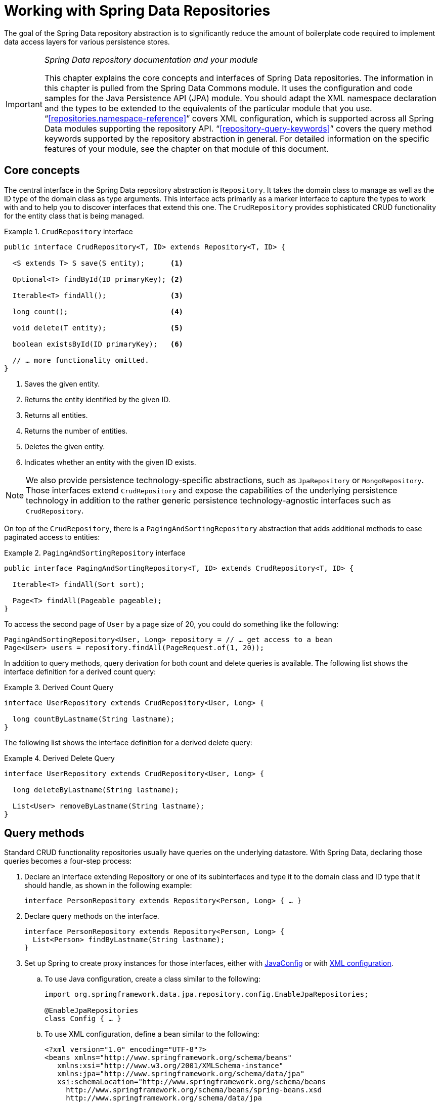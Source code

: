 :spring-framework-docs: http://docs.spring.io/spring/docs/{springVersion}/spring-framework-reference
:spring-framework-javadoc: https://docs.spring.io/spring/docs/{springVersion}/javadoc-api

[[repositories]]
= Working with Spring Data Repositories

The goal of the Spring Data repository abstraction is to significantly reduce the amount of boilerplate code required to implement data access layers for various persistence stores.

[IMPORTANT]
====
_Spring Data repository documentation and your module_

This chapter explains the core concepts and interfaces of Spring Data repositories. The information in this chapter is pulled from the Spring Data Commons module. It uses the configuration and code samples for the Java Persistence API (JPA) module. You should adapt the XML namespace declaration and the types to be extended to the equivalents of the particular module that you use. "`<<repositories.namespace-reference>>`" covers XML configuration, which is supported across all Spring Data modules supporting the repository API. "`<<repository-query-keywords>>`" covers the query method keywords supported by the repository abstraction in general. For detailed information on the specific features of your module, see the chapter on that module of this document.
====

[[repositories.core-concepts]]
== Core concepts
The central interface in the Spring Data repository abstraction is `Repository`. It takes the domain class to manage as well as the ID type of the domain class as type arguments. This interface acts primarily as a marker interface to capture the types to work with and to help you to discover interfaces that extend this one. The `CrudRepository` provides sophisticated CRUD functionality for the entity class that is being managed.

[[repositories.repository]]
.`CrudRepository` interface
====
[source, java]
----
public interface CrudRepository<T, ID> extends Repository<T, ID> {

  <S extends T> S save(S entity);      <1>

  Optional<T> findById(ID primaryKey); <2>

  Iterable<T> findAll();               <3>

  long count();                        <4>

  void delete(T entity);               <5>

  boolean existsById(ID primaryKey);   <6>

  // … more functionality omitted.
}
----
<1> Saves the given entity.
<2> Returns the entity identified by the given ID.
<3> Returns all entities.
<4> Returns the number of entities.
<5> Deletes the given entity.
<6> Indicates whether an entity with the given ID exists.
====

NOTE: We also provide persistence technology-specific abstractions, such as `JpaRepository` or `MongoRepository`. Those interfaces extend `CrudRepository` and expose the capabilities of the underlying persistence technology in addition to the rather generic persistence technology-agnostic interfaces such as `CrudRepository`.

On top of the `CrudRepository`, there is a `PagingAndSortingRepository` abstraction that adds additional methods to ease paginated access to entities:

.`PagingAndSortingRepository` interface
====
[source, java]
----
public interface PagingAndSortingRepository<T, ID> extends CrudRepository<T, ID> {

  Iterable<T> findAll(Sort sort);

  Page<T> findAll(Pageable pageable);
}
----
====

To access the second page of `User` by a page size of 20, you could do something like the following:

[source, java]
----
PagingAndSortingRepository<User, Long> repository = // … get access to a bean
Page<User> users = repository.findAll(PageRequest.of(1, 20));
----

In addition to query methods, query derivation for both count and delete queries is available. The following list shows the interface definition for a derived count query:

.Derived Count Query
====
[source, java]
----
interface UserRepository extends CrudRepository<User, Long> {

  long countByLastname(String lastname);
}
----
====

The following list shows the interface definition for a derived delete query:

.Derived Delete Query
====
[source, java]
----
interface UserRepository extends CrudRepository<User, Long> {

  long deleteByLastname(String lastname);

  List<User> removeByLastname(String lastname);
}
----
====

[[repositories.query-methods]]
== Query methods

Standard CRUD functionality repositories usually have queries on the underlying datastore. With Spring Data, declaring those queries becomes a four-step process:

. Declare an interface extending Repository or one of its subinterfaces and type it to the domain class and ID type that it should handle, as shown in the following example:
+

[source, java]
----
interface PersonRepository extends Repository<Person, Long> { … }
----

. Declare query methods on the interface.
+

[source, java]
----
interface PersonRepository extends Repository<Person, Long> {
  List<Person> findByLastname(String lastname);
}
----

. Set up Spring to create proxy instances for those interfaces, either with <<repositories.create-instances.java-config,JavaConfig>> or with <<repositories.create-instances,XML configuration>>.

.. To use Java configuration, create a class similar to the following:
+

[source, java]
----
import org.springframework.data.jpa.repository.config.EnableJpaRepositories;

@EnableJpaRepositories
class Config { … }
----


.. To use XML configuration, define a bean similar to the following:
+

[source, xml]
----
<?xml version="1.0" encoding="UTF-8"?>
<beans xmlns="http://www.springframework.org/schema/beans"
   xmlns:xsi="http://www.w3.org/2001/XMLSchema-instance"
   xmlns:jpa="http://www.springframework.org/schema/data/jpa"
   xsi:schemaLocation="http://www.springframework.org/schema/beans
     http://www.springframework.org/schema/beans/spring-beans.xsd
     http://www.springframework.org/schema/data/jpa
     http://www.springframework.org/schema/data/jpa/spring-jpa.xsd">

   <jpa:repositories base-package="com.acme.repositories"/>

</beans>
----

+
The JPA namespace is used in this example. If you use the repository abstraction for any other store, you need to change this to the appropriate namespace declaration of your store module. In other words, you should exchange `jpa` in favor of, for example, `mongodb`.
+
Also, note that the JavaConfig variant does not configure a package explicitly, because the package of the annotated class is used by default. To customize the package to scan, use one of the `basePackage…` attributes of the data-store-specific repository's `@Enable${store}Repositories`-annotation.

. Inject the repository instance and use it, as shown in the following example:
+

[source, java]
----
class SomeClient {

  private final PersonRepository repository;

  SomeClient(PersonRepository repository) {
    this.repository = repository;
  }

  void doSomething() {
    List<Person> persons = repository.findByLastname("Matthews");
  }
}
----

The sections that follow explain each step in detail:

* <<repositories.definition>>
* <<repositories.query-methods.details>>
* <<repositories.create-instances>>
* <<repositories.custom-implementations>>

[[repositories.definition]]
== Defining Repository Interfaces

First, define a domain class-specific repository interface. The interface must extend `Repository` and be typed to the domain class and an ID type. If you want to expose CRUD methods for that domain type, extend `CrudRepository` instead of `Repository`.

[[repositories.definition-tuning]]
=== Fine-tuning Repository Definition

Typically, your repository interface extends `Repository`, `CrudRepository`, or `PagingAndSortingRepository`. Alternatively, if you do not want to extend Spring Data interfaces, you can also annotate your repository interface with `@RepositoryDefinition`. Extending `CrudRepository` exposes a complete set of methods to manipulate your entities. If you prefer to be selective about the methods being exposed, copy the methods you want to expose from `CrudRepository` into your domain repository.

NOTE: Doing so lets you define your own abstractions on top of the provided Spring Data Repositories functionality.

The following example shows how to selectively expose CRUD methods (`findById` and `save`, in this case):

.Selectively exposing CRUD methods
====
[source, java]
----
@NoRepositoryBean
interface MyBaseRepository<T, ID> extends Repository<T, ID> {

  Optional<T> findById(ID id);

  <S extends T> S save(S entity);
}

interface UserRepository extends MyBaseRepository<User, Long> {
  User findByEmailAddress(EmailAddress emailAddress);
}
----
====

In the prior example, you defined a common base interface for all your domain repositories and exposed `findById(…)` as well as `save(…)`.These methods are routed into the base repository implementation of the store of your choice provided by Spring Data (for example, if you use JPA, the implementation is `SimpleJpaRepository`), because they match the method signatures in `CrudRepository`. So the `UserRepository` can now save users, find individual users by ID, and trigger a query to find `Users` by email address.

NOTE: The intermediate repository interface is annotated with `@NoRepositoryBean`. Make sure you add that annotation to all repository interfaces for which Spring Data should not create instances at runtime.

[[repositories.multiple-modules]]
=== Using Repositories with Multiple Spring Data Modules

Using a unique Spring Data module in your application makes things simple, because all repository interfaces in the defined scope are bound to the Spring Data module. Sometimes, applications require using more than one Spring Data module. In such cases, a repository definition must distinguish between persistence technologies. When it detects multiple repository factories on the class path, Spring Data enters strict repository configuration mode. Strict configuration uses details on the repository or the domain class to decide about Spring Data module binding for a repository definition:

1. If the repository definition <<repositories.multiple-modules.types,extends the module-specific repository>>, then it is a valid candidate for the particular Spring Data module.
2. If the domain class is <<repositories.multiple-modules.annotations,annotated with the module-specific type annotation>>, then it is a valid candidate for the particular Spring Data module. Spring Data modules accept either third-party annotations (such as JPA's `@Entity`) or provide their own annotations (such as `@Document` for Spring Data MongoDB and Spring Data Elasticsearch).

The following example shows a repository that uses module-specific interfaces (JPA in this case):

[[repositories.multiple-modules.types]]
.Repository definitions using module-specific interfaces
====
[source, java]
----
interface MyRepository extends JpaRepository<User, Long> { }

@NoRepositoryBean
interface MyBaseRepository<T, ID> extends JpaRepository<T, ID> { … }

interface UserRepository extends MyBaseRepository<User, Long> { … }
----
`MyRepository` and `UserRepository` extend `JpaRepository` in their type hierarchy. They are valid candidates for the Spring Data JPA module.
====

The following example shows a repository that uses generic interfaces:

.Repository definitions using generic interfaces
====
[source, java]
----
interface AmbiguousRepository extends Repository<User, Long> { … }

@NoRepositoryBean
interface MyBaseRepository<T, ID> extends CrudRepository<T, ID> { … }

interface AmbiguousUserRepository extends MyBaseRepository<User, Long> { … }
----
`AmbiguousRepository` and `AmbiguousUserRepository` extend only `Repository` and `CrudRepository` in their type hierarchy. While this is perfectly fine when using a unique Spring Data module, multiple modules cannot distinguish to which particular Spring Data these repositories should be bound.
====

The following example shows a repository that uses domain classes with annotations:

[[repositories.multiple-modules.annotations]]
.Repository definitions using domain classes with annotations
====
[source, java]
----
interface PersonRepository extends Repository<Person, Long> { … }

@Entity
class Person { … }

interface UserRepository extends Repository<User, Long> { … }

@Document
class User { … }
----
`PersonRepository` references `Person`, which is annotated with the JPA `@Entity` annotation, so this repository clearly belongs to Spring Data JPA. `UserRepository` references `User`, which is annotated with Spring Data MongoDB's `@Document` annotation.
====

The following bad example shows a repository that uses domain classes with mixed annotations:

.Repository definitions using domain classes with mixed annotations
====
[source, java]
----
interface JpaPersonRepository extends Repository<Person, Long> { … }

interface MongoDBPersonRepository extends Repository<Person, Long> { … }

@Entity
@Document
class Person { … }
----
This example shows a domain class using both JPA and Spring Data MongoDB annotations. It defines two repositories, `JpaPersonRepository` and `MongoDBPersonRepository`. One is intended for JPA and the other for MongoDB usage. Spring Data is no longer able to tell the repositories apart, which leads to undefined behavior.
====

<<repositories.multiple-modules.types,Repository type details>> and <<repositories.multiple-modules.annotations,distinguishing domain class annotations>> are used for strict repository configuration to identify repository candidates for a particular Spring Data module. Using multiple persistence technology-specific annotations on the same domain type is possible and enables reuse of domain types across multiple persistence technologies. However, Spring Data can then no longer determine a unique module with which to bind the repository.

The last way to distinguish repositories is by scoping repository base packages. Base packages define the starting points for scanning for repository interface definitions, which implies having repository definitions located in the appropriate packages. By default, annotation-driven configuration uses the package of the configuration class. The <<repositories.create-instances.spring,base package in XML-based configuration>> is mandatory.

The following example shows annotation-driven configuration of base packages:

.Annotation-driven configuration of base packages
====
[source, java]
----
@EnableJpaRepositories(basePackages = "com.acme.repositories.jpa")
@EnableMongoRepositories(basePackages = "com.acme.repositories.mongo")
class Configuration { … }
----
====

[[repositories.query-methods.details]]
== Defining Query Methods

The repository proxy has two ways to derive a store-specific query from the method name:

* By deriving the query from the method name directly.
* By using a manually defined query.

Available options depend on the actual store. However, there must be a strategy that decides what actual query is created. The next section describes the available options.

[[repositories.query-methods.query-lookup-strategies]]
=== Query Lookup Strategies

The following strategies are available for the repository infrastructure to resolve the query. With XML configuration, you can configure the strategy at the namespace through the `query-lookup-strategy` attribute. For Java configuration, you can use the `queryLookupStrategy` attribute of the `Enable${store}Repositories` annotation. Some strategies may not be supported for particular datastores.

- `CREATE` attempts to construct a store-specific query from the query method name. The general approach is to remove a given set of well known prefixes from the method name and parse the rest of the method. You can read more about query construction in "`<<repositories.query-methods.query-creation>>`".

- `USE_DECLARED_QUERY` tries to find a declared query and throws an exception if cannot find one. The query can be defined by an annotation somewhere or declared by other means. Consult the documentation of the specific store to find available options for that store. If the repository infrastructure does not find a declared query for the method at bootstrap time, it fails.

- `CREATE_IF_NOT_FOUND` (default) combines `CREATE` and `USE_DECLARED_QUERY`. It looks up a declared query first, and, if no declared query is found, it creates a custom method name-based query. This is the default lookup strategy and, thus, is used if you do not configure anything explicitly. It allows quick query definition by method names but also custom-tuning of these queries by introducing declared queries as needed.

[[repositories.query-methods.query-creation]]
=== Query Creation

The query builder mechanism built into Spring Data repository infrastructure is useful for building constraining queries over entities of the repository. The mechanism strips the prefixes `find…By`, `read…By`, `query…By`, `count…By`, and `get…By` from the method and starts parsing the rest of it. The introducing clause can contain further expressions, such as a `Distinct` to set a distinct flag on the query to be created. However, the first `By` acts as delimiter to indicate the start of the actual criteria. At a very basic level, you can define conditions on entity properties and concatenate them with `And` and `Or`. The following example shows how to create a number of queries:

.Query creation from method names
====
[source, java]
----
interface PersonRepository extends Repository<User, Long> {

  List<Person> findByEmailAddressAndLastname(EmailAddress emailAddress, String lastname);

  // Enables the distinct flag for the query
  List<Person> findDistinctPeopleByLastnameOrFirstname(String lastname, String firstname);
  List<Person> findPeopleDistinctByLastnameOrFirstname(String lastname, String firstname);

  // Enabling ignoring case for an individual property
  List<Person> findByLastnameIgnoreCase(String lastname);
  // Enabling ignoring case for all suitable properties
  List<Person> findByLastnameAndFirstnameAllIgnoreCase(String lastname, String firstname);

  // Enabling static ORDER BY for a query
  List<Person> findByLastnameOrderByFirstnameAsc(String lastname);
  List<Person> findByLastnameOrderByFirstnameDesc(String lastname);
}
----
====

The actual result of parsing the method depends on the persistence store for which you create the query. However, there are some general things to notice:

- The expressions are usually property traversals combined with operators that can be concatenated. You can combine property expressions with `AND` and `OR`. You also get support for operators such as `Between`, `LessThan`, `GreaterThan`, and `Like` for the property expressions. The supported operators can vary by datastore, so consult the appropriate part of your reference documentation.

- The method parser supports setting an `IgnoreCase` flag for individual properties (for example, `findByLastnameIgnoreCase(…)`) or for all properties of a type that supports ignoring case (usually `String` instances -- for example, `findByLastnameAndFirstnameAllIgnoreCase(…)`). Whether ignoring cases is supported may vary by store, so consult the relevant sections in the reference documentation for the store-specific query method.

- You can apply static ordering by appending an `OrderBy` clause to the query method that references a property and by providing a sorting direction (`Asc` or `Desc`). To create a query method that supports dynamic sorting, see "`<<repositories.special-parameters>>`".

[[repositories.query-methods.query-property-expressions]]
=== Property Expressions

Property expressions can refer only to a direct property of the managed entity, as shown in the preceding example. At query creation time, you already make sure that the parsed property is a property of the managed domain class. However, you can also define constraints by traversing nested properties. Consider the following method signature:

[source, java]
----
List<Person> findByAddressZipCode(ZipCode zipCode);
----

Assume a `Person` has an `Address` with a `ZipCode`. In that case, the method creates the property traversal `x.address.zipCode`. The resolution algorithm starts by interpreting the entire part (`AddressZipCode`) as the property and checks the domain class for a property with that name (uncapitalized). If the algorithm succeeds, it uses that property. If not, the algorithm splits up the source at the camel case parts from the right side into a head and a tail and tries to find the corresponding property -- in our example, `AddressZip` and `Code`. If the algorithm finds a property with that head, it takes the tail and continues building the tree down from there, splitting the tail up in the way just described. If the first split does not match, the algorithm moves the split point to the left (`Address`, `ZipCode`) and continues.

Although this should work for most cases, it is possible for the algorithm to select the wrong property. Suppose the `Person` class has an `addressZip` property as well. The algorithm would match in the first split round already, choose the wrong property, and fail (as the type of `addressZip` probably has no `code` property).

To resolve this ambiguity you can use `_` inside your method name to manually define traversal points. So our method name would be as follows:

[source, java]
----
List<Person> findByAddress_ZipCode(ZipCode zipCode);
----

Because we treat the underscore character as a reserved character, we strongly advise following standard Java naming conventions (that is, not using underscores in property names but using camel case instead).

[[repositories.special-parameters]]
=== Special parameter handling
To handle parameters in your query, define method parameters as already seen in the preceding examples. Besides that, the infrastructure recognizes certain specific types like `Pageable` and `Sort`, to apply pagination and sorting to your queries dynamically. The following example demonstrates these features:

.Using `Pageable`, `Slice`, and `Sort` in query methods
====
[source, java]
----
Page<User> findByLastname(String lastname, Pageable pageable);

Slice<User> findByLastname(String lastname, Pageable pageable);

List<User> findByLastname(String lastname, Sort sort);

List<User> findByLastname(String lastname, Pageable pageable);
----
====

The first method lets you pass an `org.springframework.data.domain.Pageable` instance to the query method to dynamically add paging to your statically defined query. A `Page` knows about the total number of elements and pages available. It does so by the infrastructure triggering a count query to calculate the overall number. As this might be expensive (depending on the store used), you can instead return a `Slice`. A `Slice` only knows about whether a next `Slice` is available, which might be sufficient when walking through a larger result set.

Sorting options are handled through the `Pageable` instance, too. If you only need sorting, add an `org.springframework.data.domain.Sort` parameter to your method. As you can see, returning a `List` is also possible. In this case, the additional metadata required to build the actual `Page` instance is not created (which, in turn, means that the additional count query that would have been necessary is not issued). Rather, it restricts the query to look up only the given range of entities.

NOTE: To find out how many pages you get for an entire query, you have to trigger an additional count query. By default, this query is derived from the query you actually trigger.

[[repositories.limit-query-result]]
=== Limiting Query Results

The results of query methods can be limited by using the `first` or `top` keywords, which can be used interchangeably. An optional numeric value can be appended to `top` or `first` to specify the maximum result size to be returned.
If the number is left out, a result size of 1 is assumed. The following example shows how to limit the query size:

.Limiting the result size of a query with `Top` and `First`
====
[source, java]
----
User findFirstByOrderByLastnameAsc();

User findTopByOrderByAgeDesc();

Page<User> queryFirst10ByLastname(String lastname, Pageable pageable);

Slice<User> findTop3ByLastname(String lastname, Pageable pageable);

List<User> findFirst10ByLastname(String lastname, Sort sort);

List<User> findTop10ByLastname(String lastname, Pageable pageable);
----
====

The limiting expressions also support the `Distinct` keyword. Also, for the queries limiting the result set to one instance, wrapping the result into with the `Optional` keyword is supported.

If pagination or slicing is applied to a limiting query pagination (and the calculation of the number of pages available), it is applied within the limited result.

NOTE: Limiting the results in combination with dynamic sorting by using a `Sort` parameter lets you express query methods for the 'K' smallest as well as for the 'K' biggest elements.

[[repositories.collections-and-iterables]]
=== Repository Methods Returning Collections or Iterables
Query methods that return multiple results can use standard Java `Iterable`, `List`, `Set`.
Beyond that we support returning Spring Data's `Streamable`, a custom extension of `Iterable`, as well as collection types provided by http://www.vavr.io/[Vavr].

[[repositories.collections-and-iterables.streamable]]
==== Using Streamable as Query Method Return Type
`Streamable` can be used as alternative to `Iterable` or any collection type.
It provides convenience methods to access a non-parallel `Stream` (missing from `Iterable`), the ability to directly `….filter(…)` and `….map(…)` over the elements and concatenate the `Streamable` to others:

.Using Streamable to combine query method results
====
[source, java]
----
interface PersonRepository extends Repository<Person, Long> {
  Streamable<Person> findByFirstnameContaining(String firstname);
  Streamable<Person> findByLastnameContaining(String lastname);
}

Streamable<Person> result = repository.findByFirstnameContaining("av")
  .and(repository.findByLastnameContaining("ea"));
----
====

[[repositories.collections-and-iterables.streamable-wrapper]]
==== Returning Custom Streamable Wrapper Types

Providing dedicated wrapper types for collections is a commonly used pattern to provide API on a query execution result that returns multiple elements.
Usually these types are used by invoking a repository method returning a collection-like type and creating an instance of the wrapper type manually.
That additional step can be avoided as Spring Data allows to use these wrapper types as query method return types if they meet the following criterias:

. The type implements `Streamable`.
. The type exposes either a constructor or a static factory method named `of(…)` or `valueOf(…)` taking `Streamable` as argument.

A sample use case looks as follows:

====
[source, java]
----
class Product { <1>
  MonetaryAmount getPrice() { … }
}

@RequiredArgConstructor(staticName = "of")
class Products implements Streamable<Product> { <2>

  private Streamable<Product> streamable;

  public MonetaryAmount getTotal() { <3>
    return streamable.stream() //
      .map(Priced::getPrice)
      .reduce(Money.of(0), MonetaryAmount::add);
  }
}

interface ProductRepository implements Repository<Product, Long> {
  Products findAllByDescriptionContaining(String text); <4>
}
----
<1> A `Product` entity that exposes API to access the product's price.
<2> A wrapper type for a `Streamable<Product>` that can be constructed via `Products.of(…)` (factory method created via the Lombok annotation).
<3> The wrapper type exposes additional API calculating new values on the `Streamable<Product>`.
<4> That wrapper type can be used as query method return type directly. No need to return `Stremable<Product>` and manually wrap it in the repository client.
====

[[repositories.collections-and-iterables.vavr]]
==== Support for Vavr Collections

http://www.vavr.io/[Vavr] is a library to embrace functional programming concepts in Java.
It ships with a custom set of collection types that can be used as query method return types.

[options=header]
|====
|Vavr collection type|Used Vavr implementation type|Valid Java source types
|`io.vavr.collection.Seq`|`io.vavr.collection.List`|`java.util.Iterable`
|`io.vavr.collection.Set`|`io.vavr.collection.LinkedHashSet`|`java.util.Iterable`
|`io.vavr.collection.Map`|`io.vavr.collection.LinkedHashMap`|`java.util.Map`
|====

The types in the first column (or subtypes thereof) can be used as quer method return types and will get the types in the second column used as implementation type depending on the Java type of the actual query result (thrid column).
Alternatively, `Traversable` (Vavr the `Iterable` equivalent) can be declared and we derive the implementation class from the actual return value, i.e. a `java.util.List` will be turned into a Vavr `List`/`Seq`, a `java.util.Set` becomes a Vavr `LinkedHashSet`/`Set` etc.

[[repositories.nullability]]
=== Null Handling of Repository Methods

As of Spring Data 2.0, repository CRUD methods that return an individual aggregate instance use Java 8's `Optional` to indicate the potential absence of a value.
Besides that, Spring Data supports returning the following wrapper types on query methods:

* `com.google.common.base.Optional`
* `scala.Option`
* `io.vavr.control.Option`

Alternatively, query methods can choose not to use a wrapper type at all.
The absence of a query result is then indicated by returning `null`.
Repository methods returning collections, collection alternatives, wrappers, and streams are guaranteed never to return `null` but rather the corresponding empty representation.
See "`<<repository-query-return-types>>`" for details.

[[repositories.nullability.annotations]]
==== Nullability Annotations

You can express nullability constraints for repository methods by using link:{spring-framework-docs}/core.html#null-safety[Spring Framework's nullability annotations].
They provide a tooling-friendly approach and opt-in `null` checks during runtime, as follows:

* {spring-framework-javadoc}/org/springframework/lang/NonNullApi.html[`@NonNullApi`]: Used on the package level to declare that the default behavior for parameters and return values is to not accept or produce `null` values.
* {spring-framework-javadoc}/org/springframework/lang/NonNull.html[`@NonNull`]: Used on a parameter or return value that must not be `null`
 (not needed on a parameter and return value where `@NonNullApi` applies).
* {spring-framework-javadoc}/org/springframework/lang/Nullable.html[`@Nullable`]: Used on a parameter or return value that can be `null`.

Spring annotations are meta-annotated with https://jcp.org/en/jsr/detail?id=305[JSR 305] annotations (a dormant but widely spread JSR). JSR 305 meta-annotations let tooling vendors such as https://www.jetbrains.com/help/idea/nullable-and-notnull-annotations.html[IDEA], http://help.eclipse.org/oxygen/index.jsp?topic=/org.eclipse.jdt.doc.user/tasks/task-using_external_null_annotations.htm[Eclipse], and link:https://kotlinlang.org/docs/reference/java-interop.html#null-safety-and-platform-types[Kotlin] provide null-safety support in a generic way, without having to hard-code support for Spring annotations.
To enable runtime checking of nullability constraints for query methods, you need to activate non-nullability on the package level by using Spring’s `@NonNullApi` in `package-info.java`, as shown in the following example:

.Declaring Non-nullability in `package-info.java`
====
[source, java]
----
@org.springframework.lang.NonNullApi
package com.acme;
----
====

Once non-null defaulting is in place, repository query method invocations get validated at runtime for nullability constraints.
If a query execution result violates the defined constraint, an exception is thrown. This happens when the method would return `null` but is declared as non-nullable (the default with the annotation defined on the package the repository resides in).
If you want to opt-in to nullable results again, selectively use `@Nullable` on individual methods.
Using the result wrapper types mentioned at the start of this section continues to work as expected: An empty result is translated into the value that represents absence.

The following example shows a number of the techniques just described:

.Using different nullability constraints
====
[source, java]
----
package com.acme;                                                       <1>

import org.springframework.lang.Nullable;

interface UserRepository extends Repository<User, Long> {

  User getByEmailAddress(EmailAddress emailAddress);                    <2>

  @Nullable
  User findByEmailAddress(@Nullable EmailAddress emailAdress);          <3>

  Optional<User> findOptionalByEmailAddress(EmailAddress emailAddress); <4>
}
----
<1> The repository resides in a package (or sub-package) for which we have defined non-null behavior.
<2> Throws an `EmptyResultDataAccessException` when the query executed does not produce a result. Throws an `IllegalArgumentException` when the `emailAddress` handed to the method is `null`.
<3> Returns `null` when the query executed does not produce a result. Also accepts `null` as the value for `emailAddress`.
<4> Returns `Optional.empty()` when the query executed does not produce a result. Throws an `IllegalArgumentException` when the `emailAddress` handed to the method is `null`.
====

[[repositories.nullability.kotlin]]
==== Nullability in Kotlin-based Repositories

Kotlin has the definition of https://kotlinlang.org/docs/reference/null-safety.html[nullability constraints] baked into the language.
Kotlin code compiles to bytecode, which does not express nullability constraints through method signatures but rather through compiled-in metadata. Make sure to include the `kotlin-reflect` JAR in your project to enable introspection of Kotlin's nullability constraints.
Spring Data repositories use the language mechanism to define those constraints to apply the same runtime checks, as follows:

.Using nullability constraints on Kotlin repositories
====
[source, kotlin]
----
interface UserRepository : Repository<User, String> {

  fun findByUsername(username: String): User     <1>

  fun findByFirstname(firstname: String?): User? <2>
}
----
<1> The method defines both the parameter and the result as non-nullable (the Kotlin default). The Kotlin compiler rejects method invocations that pass `null` to the method. If the query execution yields an empty result, an `EmptyResultDataAccessException` is thrown.
<2> This method accepts `null` for the `firstname` parameter and returns `null` if the query execution does not produce a result.
====

[[repositories.query-streaming]]
=== Streaming query results

The results of query methods can be processed incrementally by using a Java 8 `Stream<T>` as return type. Instead of wrapping the query results in a `Stream` data store-specific methods are used to perform the streaming, as shown in the following example:

.Stream the result of a query with Java 8 `Stream<T>`
====
[source, java]
----
@Query("select u from User u")
Stream<User> findAllByCustomQueryAndStream();

Stream<User> readAllByFirstnameNotNull();

@Query("select u from User u")
Stream<User> streamAllPaged(Pageable pageable);
----
====
NOTE: A `Stream` potentially wraps underlying data store-specific resources and must, therefore, be closed after usage. You can either manually close the `Stream` by using the `close()` method or by using a Java 7 `try-with-resources` block, as shown in the following example:

.Working with a `Stream<T>` result in a try-with-resources block
====
[source, java]
----
try (Stream<User> stream = repository.findAllByCustomQueryAndStream()) {
  stream.forEach(…);
}
----
====
NOTE: Not all Spring Data modules currently support `Stream<T>` as a return type.

[[repositories.query-async]]
=== Async query results

Repository queries can be run asynchronously by using link:{spring-framework-docs}/integration.html#scheduling[Spring's asynchronous method execution capability]. This means the method returns immediately upon invocation while the actual query execution occurs in a task that has been submitted to a Spring `TaskExecutor`. Asynchronous query execution is different from reactive query execution and should not be mixed. Refer to store-specific documentation for more details on reactive support. The following example shows a number of asynchronous queries:

====
[source, java]
----
@Async
Future<User> findByFirstname(String firstname);               <1>

@Async
CompletableFuture<User> findOneByFirstname(String firstname); <2>

@Async
ListenableFuture<User> findOneByLastname(String lastname);    <3>
----
<1> Use `java.util.concurrent.Future` as the return type.
<2> Use a Java 8 `java.util.concurrent.CompletableFuture` as the return type.
<3> Use a `org.springframework.util.concurrent.ListenableFuture` as the return type.
====

[[repositories.create-instances]]
== Creating Repository Instances
In this section, you create instances and bean definitions for the defined repository interfaces. One way to do so is by using the Spring namespace that is shipped with each Spring Data module that supports the repository mechanism, although we generally recommend using Java configuration.

[[repositories.create-instances.spring]]
=== XML configuration
Each Spring Data module includes a `repositories` element that lets you define a base package that Spring scans for you, as shown in the following example:

.Enabling Spring Data repositories via XML
====
[source, xml]
----
<?xml version="1.0" encoding="UTF-8"?>
<beans:beans xmlns:beans="http://www.springframework.org/schema/beans"
  xmlns:xsi="http://www.w3.org/2001/XMLSchema-instance"
  xmlns="http://www.springframework.org/schema/data/jpa"
  xsi:schemaLocation="http://www.springframework.org/schema/beans
    http://www.springframework.org/schema/beans/spring-beans.xsd
    http://www.springframework.org/schema/data/jpa
    http://www.springframework.org/schema/data/jpa/spring-jpa.xsd">

  <repositories base-package="com.acme.repositories" />

</beans:beans>
----
====

In the preceding example, Spring is instructed to scan `com.acme.repositories` and all its sub-packages for interfaces extending `Repository` or one of its sub-interfaces. For each interface found, the infrastructure registers the persistence technology-specific `FactoryBean` to create the appropriate proxies that handle invocations of the query methods. Each bean is registered under a bean name that is derived from the interface name, so an interface of `UserRepository` would be registered under `userRepository`. The `base-package` attribute allows wildcards so that you can define a pattern of scanned packages.

==== Using filters
By default, the infrastructure picks up every interface extending the persistence technology-specific `Repository` sub-interface located under the configured base package and creates a bean instance for it. However, you might want more fine-grained control over which interfaces have bean instances created for them. To do so, use `<include-filter />` and `<exclude-filter />` elements inside the `<repositories />` element. The semantics are exactly equivalent to the elements in Spring's context namespace. For details, see the link:{spring-framework-docs}/core.html#beans-scanning-filters[Spring reference documentation] for these elements.

For example, to exclude certain interfaces from instantiation as repository beans, you could use the following configuration:

.Using exclude-filter element
====
[source, xml]
----
<repositories base-package="com.acme.repositories">
  <context:exclude-filter type="regex" expression=".*SomeRepository" />
</repositories>
----
====

The preceding example excludes all interfaces ending in `SomeRepository` from being instantiated.

[[repositories.create-instances.java-config]]
=== JavaConfig
The repository infrastructure can also be triggered by using a store-specific `@Enable${store}Repositories` annotation on a JavaConfig class. For an introduction into Java-based configuration of the Spring container, see link:{spring-framework-docs}/core.html#beans-java[JavaConfig in the Spring reference documentation].

A sample configuration to enable Spring Data repositories resembles the following:

.Sample annotation based repository configuration
====
[source, java]
----
@Configuration
@EnableJpaRepositories("com.acme.repositories")
class ApplicationConfiguration {

  @Bean
  EntityManagerFactory entityManagerFactory() {
    // …
  }
}
----
====

NOTE: The preceding example uses the JPA-specific annotation, which you would change according to the store module you actually use. The same applies to the definition of the `EntityManagerFactory` bean. See the sections covering the store-specific configuration.

[[repositories.create-instances.standalone]]
=== Standalone usage
You can also use the repository infrastructure outside of a Spring container -- for example, in CDI environments. You still need some Spring libraries in your classpath, but, generally, you can set up repositories programmatically as well. The Spring Data modules that provide repository support ship a persistence technology-specific `RepositoryFactory` that you can use as follows:

.Standalone usage of repository factory
====
[source, java]
----
RepositoryFactorySupport factory = … // Instantiate factory here
UserRepository repository = factory.getRepository(UserRepository.class);
----
====

[[repositories.custom-implementations]]
== Custom Implementations for Spring Data Repositories
This section covers repository customization and how fragments form a composite repository.

When a query method requires a different behavior or cannot be implemented by query derivation, then it is necessary to provide a custom implementation. Spring Data repositories let you provide custom repository code and integrate it with generic CRUD abstraction and query method functionality.

[[repositories.single-repository-behavior]]
=== Customizing Individual Repositories
To enrich a repository with custom functionality, you must first define a fragment interface and an implementation for the custom functionality, as shown in the following example:

.Interface for custom repository functionality
====
[source, java]
----
interface CustomizedUserRepository {
  void someCustomMethod(User user);
}
----
====

Then you can let your repository interface additionally extend from the fragment interface, as shown in the following example:

.Implementation of custom repository functionality
====
[source, java]
----
class CustomizedUserRepositoryImpl implements CustomizedUserRepository {

  public void someCustomMethod(User user) {
    // Your custom implementation
  }
}
----
====

NOTE: The most important part of the class name that corresponds to the fragment interface is the `Impl` postfix.

The implementation itself does not depend on Spring Data and can be a regular Spring bean. Consequently, you can use standard dependency injection behavior to inject references to other beans (such as a `JdbcTemplate`), take part in aspects, and so on.

You can let your repository interface extend the fragment interface, as shown in the following example:

.Changes to your repository interface
====
[source, java]
----
interface UserRepository extends CrudRepository<User, Long>, CustomizedUserRepository {

  // Declare query methods here
}
----
====

Extending the fragment interface with your repository interface combines the CRUD and custom functionality and makes it available to clients.

Spring Data repositories are implemented by using fragments that form a repository composition. Fragments are the base repository, functional aspects (such as <<core.extensions.querydsl,QueryDsl>>), and custom interfaces along with their implementation. Each time you add an interface to your repository interface, you enhance the composition by adding a fragment. The base repository and repository aspect implementations are provided by each Spring Data module.

The following example shows custom interfaces and their implementations:

.Fragments with their implementations
====
[source, java]
----
interface HumanRepository {
  void someHumanMethod(User user);
}

class HumanRepositoryImpl implements HumanRepository {

  public void someHumanMethod(User user) {
    // Your custom implementation
  }
}

interface ContactRepository {

  void someContactMethod(User user);

  User anotherContactMethod(User user);
}

class ContactRepositoryImpl implements ContactRepository {

  public void someContactMethod(User user) {
    // Your custom implementation
  }

  public User anotherContactMethod(User user) {
    // Your custom implementation
  }
}
----
====

The following example shows the interface for a custom repository that extends `CrudRepository`:

.Changes to your repository interface
====
[source, java]
----
interface UserRepository extends CrudRepository<User, Long>, HumanRepository, ContactRepository {

  // Declare query methods here
}
----
====

Repositories may be composed of multiple custom implementations that are imported in the order of their declaration. Custom implementations have a higher priority than the base implementation and repository aspects. This ordering lets you override base repository and aspect methods and resolves ambiguity if two fragments contribute the same method signature. Repository fragments are not limited to use in a single repository interface. Multiple repositories may use a fragment interface, letting you reuse customizations across different repositories.

The following example shows a repository fragment and its implementation:

.Fragments overriding `save(…)`
====
[source, java]
----
interface CustomizedSave<T> {
  <S extends T> S save(S entity);
}

class CustomizedSaveImpl<T> implements CustomizedSave<T> {

  public <S extends T> S save(S entity) {
    // Your custom implementation
  }
}
----
====

The following example shows a repository that uses the preceding repository fragment:

.Customized repository interfaces
====
[source, java]
----
interface UserRepository extends CrudRepository<User, Long>, CustomizedSave<User> {
}

interface PersonRepository extends CrudRepository<Person, Long>, CustomizedSave<Person> {
}
----
====

==== Configuration
If you use namespace configuration, the repository infrastructure tries to autodetect custom implementation fragments by scanning for classes below the package in which it found a repository. These classes need to follow the naming convention of appending the namespace element's `repository-impl-postfix` attribute to the fragment interface name. This postfix defaults to `Impl`. The following example shows a repository that uses the default postfix and a repository that sets a custom value for the postfix:

.Configuration example
====
[source, xml]
----
<repositories base-package="com.acme.repository" />

<repositories base-package="com.acme.repository" repository-impl-postfix="MyPostfix" />
----
====

The first configuration in the preceding example tries to look up a class called `com.acme.repository.CustomizedUserRepositoryImpl` to act as a custom repository implementation. The second example tries to lookup `com.acme.repository.CustomizedUserRepositoryMyPostfix`.

[[repositories.single-repository-behaviour.ambiguity]]
===== Resolution of Ambiguity

If multiple implementations with matching class names are found in different packages, Spring Data uses the bean names to identify which one to use.

Given the following two custom implementations for the `CustomizedUserRepository` shown earlier, the first implementation is used.
Its bean name is `customizedUserRepositoryImpl`, which matches that of the fragment interface (`CustomizedUserRepository`) plus the postfix `Impl`.

.Resolution of amibiguous implementations
====
[source, java]
----
package com.acme.impl.one;

class CustomizedUserRepositoryImpl implements CustomizedUserRepository {

  // Your custom implementation
}
----
[source, java]
----
package com.acme.impl.two;

@Component("specialCustomImpl")
class CustomizedUserRepositoryImpl implements CustomizedUserRepository {

  // Your custom implementation
}
----
====

If you annotate the `UserRepository` interface with `@Component("specialCustom")`, the bean name plus `Impl` then matches the one defined for the repository implementation in `com.acme.impl.two`, and it is used instead of the first one.

[[repositories.manual-wiring]]
===== Manual Wiring

If your custom implementation uses annotation-based configuration and autowiring only, the preceding approach shown works well, because it is treated as any other Spring bean. If your implementation fragment bean needs special wiring, you can declare the bean and name it according to the conventions described in the <<repositories.single-repository-behaviour.ambiguity,preceding section>>. The infrastructure then refers to the manually defined bean definition by name instead of creating one itself. The following example shows how to manually wire a custom implementation:

.Manual wiring of custom implementations
====
[source, xml]
----
<repositories base-package="com.acme.repository" />

<beans:bean id="userRepositoryImpl" class="…">
  <!-- further configuration -->
</beans:bean>
----
====

[[repositories.customize-base-repository]]
=== Customize the Base Repository

The approach described in the <<repositories.manual-wiring,preceding section>> requires customization of each repository interfaces when you want to customize the base repository behavior so that all repositories are affected. To instead change behavior for all repositories, you can create an implementation that extends the persistence technology-specific repository base class. This class then acts as a custom base class for the repository proxies, as shown in the following example:

.Custom repository base class
====
[source, java]
----
class MyRepositoryImpl<T, ID>
  extends SimpleJpaRepository<T, ID> {

  private final EntityManager entityManager;

  MyRepositoryImpl(JpaEntityInformation entityInformation,
                          EntityManager entityManager) {
    super(entityInformation, entityManager);

    // Keep the EntityManager around to used from the newly introduced methods.
    this.entityManager = entityManager;
  }

  @Transactional
  public <S extends T> S save(S entity) {
    // implementation goes here
  }
}
----
====

CAUTION: The class needs to have a constructor of the super class which the store-specific repository factory implementation uses. If the repository base class has multiple constructors, override the one taking an `EntityInformation` plus a store specific infrastructure object (such as an `EntityManager` or a template class).

The final step is to make the Spring Data infrastructure aware of the customized repository base class. In Java configuration, you can do so by using the `repositoryBaseClass` attribute of the `@Enable${store}Repositories` annotation, as shown in the following example:

.Configuring a custom repository base class using JavaConfig
====
[source, java]
----
@Configuration
@EnableJpaRepositories(repositoryBaseClass = MyRepositoryImpl.class)
class ApplicationConfiguration { … }
----
====

A corresponding attribute is available in the XML namespace, as shown in the following example:

.Configuring a custom repository base class using XML
====
[source, xml]
----
<repositories base-package="com.acme.repository"
     base-class="….MyRepositoryImpl" />
----
====

[[core.domain-events]]
== Publishing Events from Aggregate Roots

Entities managed by repositories are aggregate roots.
In a Domain-Driven Design application, these aggregate roots usually publish domain events.
Spring Data provides an annotation called `@DomainEvents` that you can use on a method of your aggregate root to make that publication as easy as possible, as shown in the following example:

.Exposing domain events from an aggregate root
====
[source, java]
----
class AnAggregateRoot {

    @DomainEvents <1>
    Collection<Object> domainEvents() {
        // … return events you want to get published here
    }

    @AfterDomainEventPublication <2>
    void callbackMethod() {
       // … potentially clean up domain events list
    }
}
----
<1> The method using `@DomainEvents` can return either a single event instance or a collection of events. It must not take any arguments.
<2> After all events have been published, we have a method annotated with `@AfterDomainEventPublication`. It can be used to potentially clean the list of events to be published (among other uses).
====

The methods are called every time one of a Spring Data repository's `save(…)` methods is called.

[[core.extensions]]
== Spring Data Extensions

This section documents a set of Spring Data extensions that enable Spring Data usage in a variety of contexts. Currently, most of the integration is targeted towards Spring MVC.

[[core.extensions.querydsl]]
=== Querydsl Extension

http://www.querydsl.com/[Querydsl] is a framework that enables the construction of statically typed SQL-like queries through its fluent API.

Several Spring Data modules offer integration with Querydsl through `QuerydslPredicateExecutor`, as shown in the following example:

.QuerydslPredicateExecutor interface
====
[source, java]
----
public interface QuerydslPredicateExecutor<T> {

  Optional<T> findById(Predicate predicate);  <1>

  Iterable<T> findAll(Predicate predicate);   <2>

  long count(Predicate predicate);            <3>

  boolean exists(Predicate predicate);        <4>

  // … more functionality omitted.
}
----
<1> Finds and returns a single entity matching the `Predicate`.
<2> Finds and returns all entities matching the `Predicate`.
<3> Returns the number of entities matching the `Predicate`.
<4> Returns whether an entity that matches the `Predicate` exists.
====

To make use of Querydsl support, extend `QuerydslPredicateExecutor` on your repository interface, as shown in the following example

.Querydsl integration on repositories
====
[source, java]
----
interface UserRepository extends CrudRepository<User, Long>, QuerydslPredicateExecutor<User> {
}
----
====

The preceding example lets you write typesafe queries using Querydsl `Predicate` instances, as shown in the following example:

[source, java]
----
Predicate predicate = user.firstname.equalsIgnoreCase("dave")
	.and(user.lastname.startsWithIgnoreCase("mathews"));

userRepository.findAll(predicate);
----

[[core.web]]
=== Web support

NOTE: This section contains the documentation for the Spring Data web support as it is implemented in the current (and later) versions of Spring Data Commons. As the newly introduced support changes many things, we kept the documentation of the former behavior in <<web.legacy>>.

Spring Data modules that support the repository programming model ship with a variety of web support. The web related components require Spring MVC JARs to be on the classpath. Some of them even provide integration with https://github.com/SpringSource/spring-hateoas[Spring HATEOAS]. In general, the integration support is enabled by using the `@EnableSpringDataWebSupport` annotation in your JavaConfig configuration class, as shown in the following example:

.Enabling Spring Data web support
====
[source, java]
----
@Configuration
@EnableWebMvc
@EnableSpringDataWebSupport
class WebConfiguration {}
----
====

The `@EnableSpringDataWebSupport` annotation registers a few components we will discuss in a bit. It will also detect Spring HATEOAS on the classpath and register integration components for it as well if present.

Alternatively, if you use XML configuration, register either `SpringDataWebConfiguration` or `HateoasAwareSpringDataWebConfiguration` as Spring beans, as shown in the following example (for `SpringDataWebConfiguration`):

.Enabling Spring Data web support in XML
====
[source, xml]
----
<bean class="org.springframework.data.web.config.SpringDataWebConfiguration" />

<!-- If you use Spring HATEOAS, register this one *instead* of the former -->
<bean class="org.springframework.data.web.config.HateoasAwareSpringDataWebConfiguration" />
----
====

[[core.web.basic]]
==== Basic Web Support
The configuration shown in the <<core.web,previous section>> registers a few basic components:

- A <<core.web.basic.domain-class-converter>> to let Spring MVC resolve instances of repository-managed domain classes from request parameters or path variables.
- <<core.web.basic.paging-and-sorting,`HandlerMethodArgumentResolver`>> implementations to let Spring MVC resolve `Pageable` and `Sort` instances from request parameters.

[[core.web.basic.domain-class-converter]]
===== `DomainClassConverter`
The `DomainClassConverter` lets you use domain types in your Spring MVC controller method signatures directly, so that you need not manually lookup the instances through the repository, as shown in the following example:

.A Spring MVC controller using domain types in method signatures
====
[source, java]
----
@Controller
@RequestMapping("/users")
class UserController {

  @RequestMapping("/{id}")
  String showUserForm(@PathVariable("id") User user, Model model) {

    model.addAttribute("user", user);
    return "userForm";
  }
}
----
====

As you can see, the method receives a `User` instance directly, and no further lookup is necessary. The instance can be resolved by letting Spring MVC convert the path variable into the `id` type of the domain class first and eventually access the instance through calling `findById(…)` on the repository instance registered for the domain type.

NOTE: Currently, the repository has to implement `CrudRepository` to be eligible to be discovered for conversion.

[[core.web.basic.paging-and-sorting]]
===== HandlerMethodArgumentResolvers for Pageable and Sort
The configuration snippet shown in the <<core.web.basic.domain-class-converter,previous section>> also registers a `PageableHandlerMethodArgumentResolver` as well as an instance of `SortHandlerMethodArgumentResolver`. The registration enables `Pageable` and `Sort` as valid controller method arguments, as shown in the following example:

.Using Pageable as controller method argument
====
[source, java]
----
@Controller
@RequestMapping("/users")
class UserController {

  private final UserRepository repository;

  UserController(UserRepository repository) {
    this.repository = repository;
  }

  @RequestMapping
  String showUsers(Model model, Pageable pageable) {

    model.addAttribute("users", repository.findAll(pageable));
    return "users";
  }
}
----
====

The preceding method signature causes Spring MVC try to derive a `Pageable` instance from the request parameters by using the following default configuration:

.Request parameters evaluated for `Pageable` instances
[options = "autowidth"]
|===============
|`page`|Page you want to retrieve. 0-indexed and defaults to 0.
|`size`|Size of the page you want to retrieve. Defaults to 20.
|`sort`|Properties that should be sorted by in the format `property,property(,ASC\|DESC)`. Default sort direction is ascending. Use multiple `sort` parameters if you want to switch directions -- for example, `?sort=firstname&sort=lastname,asc`.
|===============

To customize this behavior, register a bean implementing the `PageableHandlerMethodArgumentResolverCustomizer` interface or the `SortHandlerMethodArgumentResolverCustomizer` interface, respectively. Its `customize()` method gets called, letting you change settings, as shown in the following example:

[source, java]
----
@Bean SortHandlerMethodArgumentResolverCustomizer sortCustomizer() {
    return s -> s.setPropertyDelimiter("<-->");
}
----

If setting the properties of an existing `MethodArgumentResolver` is not sufficient for your purpose, extend either `SpringDataWebConfiguration` or the HATEOAS-enabled equivalent, override the `pageableResolver()` or `sortResolver()` methods, and import your customized configuration file instead of using the `@Enable` annotation.

If you need multiple `Pageable` or `Sort` instances to be resolved from the request (for multiple tables, for example), you can use Spring's `@Qualifier` annotation to distinguish one from another. The request parameters then have to be prefixed with `${qualifier}_`. The followig example shows the resulting method signature:

[source, java]
----
String showUsers(Model model,
      @Qualifier("thing1") Pageable first,
      @Qualifier("thing2") Pageable second) { … }
----

you have to populate `thing1_page` and `thing2_page` and so on.

The default `Pageable` passed into the method is equivalent to a `PageRequest.of(0, 20)` but can be customized by using the `@PageableDefault` annotation on the `Pageable` parameter.

[[core.web.pageables]]
==== Hypermedia Support for Pageables
Spring HATEOAS ships with a representation model class (`PagedResources`) that allows enriching the content of a `Page` instance with the necessary `Page` metadata as well as links to let the clients easily navigate the pages. The conversion of a Page to a `PagedResources` is done by an implementation of the Spring HATEOAS `ResourceAssembler` interface, called the `PagedResourcesAssembler`. The following example shows how to use a `PagedResourcesAssembler` as a controller method argument:

.Using a PagedResourcesAssembler as controller method argument
====
[source, java]
----
@Controller
class PersonController {

  @Autowired PersonRepository repository;

  @RequestMapping(value = "/persons", method = RequestMethod.GET)
  HttpEntity<PagedResources<Person>> persons(Pageable pageable,
    PagedResourcesAssembler assembler) {

    Page<Person> persons = repository.findAll(pageable);
    return new ResponseEntity<>(assembler.toResources(persons), HttpStatus.OK);
  }
}
----
====

Enabling the configuration as shown in the preceding example lets the `PagedResourcesAssembler` be used as a controller method argument. Calling `toResources(…)` on it has the following effects:

- The content of the `Page` becomes the content of the `PagedResources` instance.
- The `PagedResources` object gets a `PageMetadata` instance attached, and it is populated with information from the `Page` and the underlying `PageRequest`.
- The `PagedResources` may get `prev` and `next` links attached, depending on the page's state. The links point to the URI to which the method maps. The pagination parameters added to the method match the setup of the `PageableHandlerMethodArgumentResolver` to make sure the links can be resolved later.

Assume we have 30 Person instances in the database. You can now trigger a request (`GET http://localhost:8080/persons`) and see output similar to the following:

[source, javascript]
----
{ "links" : [ { "rel" : "next",
                "href" : "http://localhost:8080/persons?page=1&size=20 }
  ],
  "content" : [
     … // 20 Person instances rendered here
  ],
  "pageMetadata" : {
    "size" : 20,
    "totalElements" : 30,
    "totalPages" : 2,
    "number" : 0
  }
}
----

You see that the assembler produced the correct URI and also picked up the default configuration to resolve the parameters into a `Pageable` for an upcoming request. This means that, if you change that configuration, the links automatically adhere to the change. By default, the assembler points to the controller method it was invoked in, but that can be customized by handing in a custom `Link` to be used as base to build the pagination links, which overloads the `PagedResourcesAssembler.toResource(…)` method.

[[core.web.binding]]
==== Web Databinding Support

Spring Data projections (described in <<projections>>) can be used to bind incoming request payloads by either using http://goessner.net/articles/JsonPath/[JSONPath] expressions (requires https://github.com/json-path/JsonPath[Jayway JsonPath] or https://www.w3.org/TR/xpath-31/[XPath] expressions (requires https://xmlbeam.org/[XmlBeam]), as shown in the following example:

.HTTP payload binding using JSONPath or XPath expressions
====
[source, java]
----
@ProjectedPayload
public interface UserPayload {

  @XBRead("//firstname")
  @JsonPath("$..firstname")
  String getFirstname();

  @XBRead("/lastname")
  @JsonPath({ "$.lastname", "$.user.lastname" })
  String getLastname();
}
----
====

The type shown in the preceding example can be used as a Spring MVC handler method argument or by using `ParameterizedTypeReference` on one of ``RestTemplate``'s methods.
The preceding method declarations would try to find `firstname` anywhere in the given document.
The `lastname` XML lookup is performed on the top-level of the incoming document.
The JSON variant of that tries a top-level `lastname` first but also tries `lastname` nested in a `user` sub-document if the former does not return a value.
That way, changes in the structure of the source document can be mitigated easily without having clients calling the exposed methods (usually a drawback of class-based payload binding).

Nested projections are supported as described in <<projections>>.
If the method returns a complex, non-interface type, a Jackson `ObjectMapper` is used to map the final value.

For Spring MVC, the necessary converters are registered automatically as soon as `@EnableSpringDataWebSupport` is active and the required dependencies are available on the classpath.
For usage with `RestTemplate`, register a `ProjectingJackson2HttpMessageConverter` (JSON) or `XmlBeamHttpMessageConverter` manually.

For more information, see the https://github.com/spring-projects/spring-data-examples/tree/master/web/projection[web projection example] in the canonical https://github.com/spring-projects/spring-data-examples[Spring Data Examples repository].

[[core.web.type-safe]]
==== Querydsl Web Support

For those stores having http://www.querydsl.com/[QueryDSL] integration, it is possible to derive queries from the attributes contained in a `Request` query string.

Consider the following query string:

[source,text]
----
?firstname=Dave&lastname=Matthews
----

Given the `User` object from previous examples, a query string can be resolved to the following value by using the `QuerydslPredicateArgumentResolver`.

[source,text]
----
QUser.user.firstname.eq("Dave").and(QUser.user.lastname.eq("Matthews"))
----

NOTE: The feature is automatically enabled, along with `@EnableSpringDataWebSupport`, when Querydsl is found on the classpath.

Adding a `@QuerydslPredicate` to the method signature provides a ready-to-use `Predicate`, which can be run by using the `QuerydslPredicateExecutor`.

TIP: Type information is typically resolved from the method's return type. Since that information does not necessarily match the domain type, it might be a good idea to use the `root` attribute of `QuerydslPredicate`.

The following exampe shows how to use `@QuerydslPredicate` in a method signature:

====
[source,java]
----
@Controller
class UserController {

  @Autowired UserRepository repository;

  @RequestMapping(value = "/", method = RequestMethod.GET)
  String index(Model model, @QuerydslPredicate(root = User.class) Predicate predicate,    <1>
          Pageable pageable, @RequestParam MultiValueMap<String, String> parameters) {

    model.addAttribute("users", repository.findAll(predicate, pageable));

    return "index";
  }
}
----
<1> Resolve query string arguments to matching `Predicate` for `User`.
====

The default binding is as follows:

* `Object` on simple properties as `eq`.
* `Object` on collection like properties as `contains`.
* `Collection` on simple properties as `in`.

Those bindings can be customized through the `bindings` attribute of `@QuerydslPredicate` or by making use of Java 8 `default methods` and adding the `QuerydslBinderCustomizer` method to the repository interface.

====
[source,java]
----
interface UserRepository extends CrudRepository<User, String>,
                                 QuerydslPredicateExecutor<User>,                <1>
                                 QuerydslBinderCustomizer<QUser> {               <2>

  @Override
  default void customize(QuerydslBindings bindings, QUser user) {

    bindings.bind(user.username).first((path, value) -> path.contains(value))    <3>
    bindings.bind(String.class)
      .first((StringPath path, String value) -> path.containsIgnoreCase(value)); <4>
    bindings.excluding(user.password);                                           <5>
  }
}
----
<1> `QuerydslPredicateExecutor` provides access to specific finder methods for `Predicate`.
<2> `QuerydslBinderCustomizer` defined on the repository interface is automatically picked up and shortcuts `@QuerydslPredicate(bindings=...)`.
<3> Define the binding for the `username` property to be a simple `contains` binding.
<4> Define the default binding for `String` properties to be a case-insensitive `contains` match.
<5> Exclude the `password` property from `Predicate` resolution.
====

[[core.repository-populators]]
=== Repository Populators
If you work with the Spring JDBC module, you are probably familiar with the support to populate a `DataSource` with SQL scripts. A similar abstraction is available on the repositories level, although it does not use SQL as the data definition language because it must be store-independent. Thus, the populators support XML (through Spring's OXM abstraction) and JSON (through Jackson) to define data with which to populate the repositories.

Assume you have a file `data.json` with the following content:

.Data defined in JSON
====
[source, javascript]
----
[ { "_class" : "com.acme.Person",
 "firstname" : "Dave",
  "lastname" : "Matthews" },
  { "_class" : "com.acme.Person",
 "firstname" : "Carter",
  "lastname" : "Beauford" } ]
----
====

You can populate your repositories by using the populator elements of the repository namespace provided in Spring Data Commons. To populate the preceding data to your PersonRepository, declare a populator similar to the following:

.Declaring a Jackson repository populator
====
[source, xml]
----
<?xml version="1.0" encoding="UTF-8"?>
<beans xmlns="http://www.springframework.org/schema/beans"
  xmlns:xsi="http://www.w3.org/2001/XMLSchema-instance"
  xmlns:repository="http://www.springframework.org/schema/data/repository"
  xsi:schemaLocation="http://www.springframework.org/schema/beans
    http://www.springframework.org/schema/beans/spring-beans.xsd
    http://www.springframework.org/schema/data/repository
    http://www.springframework.org/schema/data/repository/spring-repository.xsd">

  <repository:jackson2-populator locations="classpath:data.json" />

</beans>
----
====

The preceding declaration causes the `data.json` file to
be read and deserialized by a Jackson `ObjectMapper`.

The type to which the JSON object is unmarshalled is determined by inspecting the `_class` attribute of the JSON document. The infrastructure eventually selects the appropriate repository to handle the object that was deserialized.

To instead use XML to define the data the repositories should be populated with, you can use the `unmarshaller-populator` element. You configure it to use one of the XML marshaller options available in Spring OXM. See the link:{spring-framework-docs}/data-access.html#oxm[Spring reference documentation] for details. The following example shows how to unmarshal a repository populator with JAXB:

.Declaring an unmarshalling repository populator (using JAXB)
====
[source, xml]
----
<?xml version="1.0" encoding="UTF-8"?>
<beans xmlns="http://www.springframework.org/schema/beans"
  xmlns:xsi="http://www.w3.org/2001/XMLSchema-instance"
  xmlns:repository="http://www.springframework.org/schema/data/repository"
  xmlns:oxm="http://www.springframework.org/schema/oxm"
  xsi:schemaLocation="http://www.springframework.org/schema/beans
    http://www.springframework.org/schema/beans/spring-beans.xsd
    http://www.springframework.org/schema/data/repository
    http://www.springframework.org/schema/data/repository/spring-repository.xsd
    http://www.springframework.org/schema/oxm
    http://www.springframework.org/schema/oxm/spring-oxm.xsd">

  <repository:unmarshaller-populator locations="classpath:data.json"
    unmarshaller-ref="unmarshaller" />

  <oxm:jaxb2-marshaller contextPath="com.acme" />

</beans>
----
====
